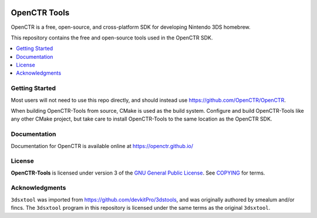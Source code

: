 |Logo|

===============
 OpenCTR Tools 
===============

|Release| |Status| |License|

OpenCTR is a free, open-source, and cross-platform SDK for developing
Nintendo 3DS homebrew.

This repository contains the free and open-source tools used in the OpenCTR
SDK.

.. contents::
   :local:
   :depth: 1
   :backlinks: none

Getting Started
---------------

Most users will not need to use this repo directly, and should instead use
https://github.com/OpenCTR/OpenCTR.

When building OpenCTR-Tools from source, CMake is used as the build system.
Configure and build OpenCTR-Tools like any other CMake project, but take
care to install OpenCTR-Tools to the same location as the OpenCTR SDK.

Documentation
-------------

Documentation for OpenCTR is available online at https://openctr.github.io/

License
-------

**OpenCTR-Tools** is licensed under version 3 of the `GNU General Public
License`_. See `COPYING`_ for terms.

Acknowledgments
---------------

``3dsxtool`` was imported from https://github.com/devkitPro/3dstools, and was 
originally authored by smealum and/or fincs. The ``3dsxtool`` program in this 
repository is licensed under the same terms as the original ``3dsxtool``.

.. |Logo| image:: https://openctr.github.io/_static/logo.svg
   :alt: OpenCTR Logo
   :width: 250px
   :target: https://openctr.github.io/

.. |Status| image:: https://img.shields.io/travis/OpenCTR/OpenCTR-Tools.svg?style=flat-square&label=Build
   :alt: TravisCI status.
   :target: https://travis-ci.org/OpenCTR/OpenCTR-Tools

.. |Release| image:: https://img.shields.io/github/release/OpenCTR/OpenCTR-Tools.svg?style=flat-square&label=Release
   :alt: Latest Release
   :target: https://github.com/OpenCTR/OpenCTR-Tools/releases/latest

.. |License| image:: https://img.shields.io/github/license/OpenCTR/OpenCTR-Tools.svg?style=flat-square&label=License
   :alt: GNU General Public License v3.0
   :target: http://choosealicense.com/licenses/gpl-3.0/

.. _GNU General Public License: http://www.gnu.org/licenses/gpl-3.0.html

.. _COPYING: ./COPYING.txt: 
